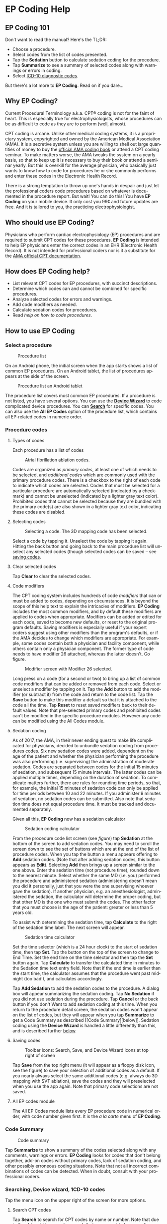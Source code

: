 #+TITLE:     
#+AUTHOR:    David Mann
#+EMAIL:     mannd@epstudiossoftware.com
#+DATE:      [2015-04-02 Thu]
#+DESCRIPTION: EP Coding Help
#+KEYWORDS:
#+LANGUAGE:  en
#+OPTIONS:   H:3 num:nil toc:t \n:nil ::t |:t ^:t -:t f:t *:t <:t
#+OPTIONS:   d:nil todo:t pri:nil tags:not-in-toc
#+INFOJS_OPT: view:nil toc:nil ltoc:t mouse:underline buttons:0 path:http://orgmode.org/org-info.js
#+EXPORT_SELECT_TAGS: export
#+EXPORT_EXCLUDE_TAGS: noexport
#+LINK_UP:   
#+LINK_HOME: 
#+XSLT:
#+HTML_HEAD: <style media="screen" type="text/css"> img {max-width: 100%; height: auto;} </style>
* EP Coding Help
** EP Coding 101
Don't want to read the manual?  Here's the TL;DR:
- Choose a procedure.
- Select codes from the list of codes presented.
- Tap the *Sedation* button to calculate sedation coding for the procedure.
- Tap *Summarize* to see a summary of selected codes along with warnings or errors in coding.
- Select [[ICD10][ICD-10 diagnostic codes]].
But there's a lot more to *EP Coding*.  Read on if you dare...
** Why EP Coding?
Current Procedural Terminology a.k.a. CPT® coding is not for the faint
of heart.  This is especially true for electrophysiologists, whose
procedures can be as difficult to code as they are to perform (well,
almost).

CPT coding is arcane.  Unlike other medical coding systems, it is a
proprietary system, copyrighted and owned by the American Medical
Association (AMA).  It is a secretive system unless you are willing to
shell out large quantities of money to buy the [[https://commerce.ama-assn.org/store/][official AMA coding book]]
or attend a CPT coding seminar.  To make matters worse, the AMA tweaks
the system on a yearly basis, so that to keep up it is necessary to
buy their book or attend a seminar yearly.  But this is overkill for
the average physician, who basically just wants to know how to code
for procedures he or she commonly performs and enter these codes in
the Electronic Health Record.

There is a strong temptation to throw up one's hands in despair and
just let the professional coders code procedures based on whatever is
documented in the procedure report.  But wait!  You can do this!  You
have *EP Coding* on your mobile device.  It only cost you 99¢ and
future updates are free.  And it is tailored to you, the practicing
electrophysiologist.
** Who should use EP Coding?
Physicians who perform cardiac electrophysiology (EP) procedures and
are required to submit CPT codes for these procedures. *EP Coding* is
intended to help EP physicians enter the correct codes in an EHR
(Electronic Health Record).  It is not intended for professional
coders nor is it a substitute for the [[https://commerce.ama-assn.org/store/][AMA official CPT documentation]].
** How does EP Coding help?
- List relevant CPT codes for EP procedures, with succinct descriptions.
- Determine which codes can and cannot be combined for specific procedures.
- Analyze selected codes for errors and warnings.
- Add code modifiers as needed.
- Calculate sedation codes for procedures.
- Read [[General hints][help on how to code procedures]].
** How to use EP Coding
*** Select a procedure
#+CAPTION: Procedure list
[[./procedure_list_phone.png]]

On an Android phone, the initial screen when the app starts shows a
list of common EP procedures.  On an Android tablet, the list of
procedures appears at the side of the screen.

#+CAPTION: Procedure list an Android tablet
[[./procedure_list_tablet.png]]

The procedure list covers most common EP procedures.  If a procedure
is not listed, you have several options.  You can use the
[[Wizard][*Device Wizard*]] to code complicated device procedures.
You can [[Search][*Search*]] for specific codes.  You can also use the
*All EP Codes* option of the procedure list, which contains all
EP-related codes in numeric order.
*** Procedure codes
**** Types of codes
Each procedure has a list of codes
#+CAPTION: Atrial fibrillation ablation codes.
#+NAME: code list
[[./afb_codes.png]]

Codes are organized as /primary codes/, at least one of which needs to
be selected, and /additional codes/ which are commonly used with the
primary procedure codes.  There is a checkbox to the right of each
code to indicate which codes are selected.  Codes that must be
selected for a particular procedure are automatically selected
(indicated by a checkmark) and cannot be unselected (indicated by a
lighter gray text color).  Prohibited codes that cannot be selected
because they are bundled with the primary code(s) are also shown in a
lighter gray text color, indicating these codes are disabled.
**** Selecting codes
#+CAPTION: Selecting a code.  The 3D mapping code has been selected.
[[./afb_selected_code.png]]

Select a code by tapping it.  Unselect the code by tapping it again.
Hitting the back button and going back to the main procedure list will
unselect any selected codes (though selected codes can be saved -- see
[[Save][saving codes]].
**** Clear selected codes
Tap *Clear* to clear the selected codes.
**** Code modifiers
The CPT coding system includes hundreds of code /modifiers/ that can
or must be added to codes, depending on circumstances.  It is beyond
the scope of this help text to explain the intricacies of modifiers.
*EP Coding* includes the most common modifiers, and by default these
modifiers are applied to codes when appropriate.  Modifiers can be
added or edited for each code, saved to become new defaults, or reset
to the original program defaults.  Saving modifiers is especially
useful if your expert coders suggest using other modifiers than the
program's defaults, or if the AMA decides to change which modifiers
are appropriate.  For example, some codes contain both a physician and
facility component, while others contain only a physician component.
The former type of code needs to have modifier 26 attached, whereas
the latter doesn't.  Go figure.

#+CAPTION: Modifier screen with Modifier 26 selected.
[[./modifiers.png]]

Long press on a code (for a second or two) to bring up a list of
common code modifiers that can be added or removed from each code.
Select or unselect a modifier by tapping on it.  Tap the *Add* button
to add the modifier (or subtract it) from the code and return to the
code list.  Tap the *Save* button to make this modifier a default so
that it is attached to the code all the time.  Tap *Reset* to reset
saved modifiers back to their default values.  Note that pre-selected
primary codes and prohibited codes can't be modified in the specific
procedure modules.  However any code can be modified using the All
Codes module.
**** Sedation coding
As of 2017, the AMA, in their never ending quest to make life
complicated for physicians, decided to unbundle sedation coding from
procedures codes.  Six new sedation codes were added, dependent on the
age of the patient and whether the physician performing the procedure
was also performing (i.e. supervising) the administration of moderate
sedation.  Codes are separated between codes for the initial 15
minutes of sedation, and subsequent 15 minute intervals.  The latter
codes can be applied multiple times, depending on the duration of
sedation.  To complicate matters further, there are rules for rounding
time periods, so that, for example, the initial 15 minutes of sedation
code can only be applied for time periods between 10 and 22 minutes.
If you administer 9 minutes of sedation, no sedation codes can be
submitted.  Also note that sedation time does not equal procedure
time.  It must be tracked and documented separately.

Given all this, *EP Coding* now has a sedation calculator
#+CAPTION: Sedation coding calculator
[[./sedation_time.png]]

From the procedure code list screen (see [[code list][figure]]) tap
*Sedation* at the bottom of the screen to add sedation codes.  You may
need to scroll the screen down to see the set of buttons which are at
the end of the list of procedure codes.  When you tap the button a
menu appears offering to *Add* sedation codes.  (Note that after
adding sedation codes, this button appears as *Edit*).  Selecting
*Add* then brings up a screen similar to the one above.  Enter the
sedation time (not procedure time), rounded down to the nearest
minute.  Select whether the same MD (i.e. you) performed the procedure
and administered sedation (administering doesn't mean you did it
personally, just that you were the one supervising whoever gave the
sedation).  If another physician, e.g. an anesthesiologist,
administered the sedation, the calculator will determine the proper
coding, but that other MD is the one who must submit the codes.  The
other factor that you must choose is the age of the patient: greater
or less than 5 years old.

To assist with determining the sedation time, tap *Calculate* to the
right of the sedation time label.  The next screen will appear.

#+CAPTION: Sedation time calculator
[[./sedation_time_calculator.png]]

Set the time selector (which is a 24 hour clock) to the start of
sedation time, then tap *Set*.  Tap the button on the top of the
screen to change to End Time.  Set the end time on the time selector
and then tap the *Set* button again.  Tap *Calculate* to transfer the
calculated time in minutes to the Sedation time text entry field.
Note that if the end time is earlier than the start time, the
calculator assumes that the procedure went past midnight (too bad!),
and calculates accordingly.

Tap *Add Sedation* to add the sedation codes to the procedure.  A
dialog box will appear summarizing the sedation coding.  Tap *No
Sedation* if you did not use sedation during the procedure.  Tap
*Cancel* or the back button if you don't Want to add sedation coding
at this time.  When you return to the procedure detail screen, the
sedation codes won't appear on the list of codes, but they will appear
when you tap *Summarize* to get a Code Summary as described [[Code
Summary][below]].  Sedation coding using the *Device Wizard* is
handled a little differently than this, and is described further
[[Wizard][below]].
**** <<Save>>Saving codes
#+CAPTION: Toolbar icons: Search, Save, and Device Wizard icons at top right of screen
[[./icons.png]]

Tap *Save* from the top right menu (it will appear as a floppy disk
icon, see the figure) to save your selection of additional codes as a
default.  If you nearly always select the same additional codes
(e.g. always do 3D mapping with SVT ablation), save the codes and they
will preselected when you use the app again. Note that primary code
selections are not saved.
**** All EP codes module
The All EP Codes module lists every EP procedure code in numerical
order, with code number given first.  It is the /a la carte/ menu of
*EP Coding*.
*** Code Summary
#+CAPTION: Code summary
[[./summary.png]]

Tap *Summarize* to show a summary of the codes selected along with any
comments, warnings or errors.  *EP Coding* looks for codes that don't
belong together, add-on codes without primary codes, lack of sedation
coding, and other possibly erroneous coding situations.  Note that not
all incorrect combinations of codes can be detected.  When in doubt,
consult with your professional coders.
*** Searching, Device wizard, 1CD-10 codes
Tap the menu icon on the upper right of the screen for more options.
**** <<Search>>Search CPT codes
Tap *Search* to search for CPT codes by name or number.  Note that due to
the [[Abbreviations][abbreviations]] used, a search that you expect to
have results may come up empty.  For example to search for
pacer/pacemaker codes, search for "PPM."  [[Abbreviations][Here]] is a
list of abbreviations used in *EP Coding*.
**** <<Wizard>>Device wizard
Tap *Device Wizard* to steer you through complex device upgrades and
revisions.  A list of steps and possible codes is shown.  Swipe each
coding page and select the codes you need on each page.  Sedation is
added along the way.  After swiping through each page of the Wizard,
the code summary will appear when you select *Finish* or swipe past
the last page.
**** <<ICD10>>ICD-10 codes
Ah, it’s time to forget all those ICD-9 codes you spent all those years remembering, because now the NEW IMPROVED ICD-10 codes are here!  And not only are the new codes completely different, there are a whole lot more of them now too!  To help with the painful transition to ICD-10, *EP Coding* includes a searchable list of a subset of these codes.  The codes are the so-called ICD-10-CM codes which are the diagnostic codes (the ICD-10-PCS procedure codes are not included, as these are more relevant to facility coding).  The diagnostic codes included are all the cardiology-related codes.  Technically speaking, these are all codes in the ranges I00-I99, R00-R31, Q20-Q28, and Z86.74.  This is only a subset of the total code set, but still includes over 1400 codes!  Clearly not all are needed to code EP procedures, but it is easier to include this large set of codes than to pick through them all to see which are most relevant to electrophysiologists.  Fortunately there is a search bar at the top of the list.  Use this to narrow down and find the right code.  For example, here is a search for "fib":

#+CAPTION: ICD-10 search for "fib.
[[./icd_10_codes.png]]

Note that all ICD-10 codes start with a /letter/ not a /number/.  Thus for example the code for /Paroxysmal atrial fibrillation is *I48.0*, /not/ *148.0*.
**** Help
Well, you're reading this, so you must have figured out already that
you select *Help* to get help.
** General hints
- Set code analysis to verbose.
- Use the specific procedure modules rather than the All EP Codes
  module for coding procedures.
- Don't use the raw sedation codes in the All EP Codes module for sedation coding.  Use the *Sedation* button instead.
- You may find it easier to use the [[Wizard][*Device Wizard*]] to do device
  upgrade coding rather than the Upgrade/Revision/Extraction module.
- Use the All EP Codes module if you need to look up a specific code,
  as they are listed in numeric order in this module.  Alternatively,
  use [[Search][*Search*]].
- There are some rare codes in the All EP Codes module that aren't
  present in the other modules.
- Don't try to add codes that are disabled in a procedure module.
- If you nearly always add codes to a procedure (e.g. 3D mapping with
  AFB ablation), then save it as a default using the [[Save][*Save*]] icon.
- *Warnings* (indicated by *!* or an emoticon, depending on the capabilities of your device, and [[Settings][*Settings*]]) point out codes that you may be
  missing or code combinations that possibly shouldn't be used
  together.
- *Errors* (indicated by *!!* or an emoticon) indicate code
  combinations that almost certainly are not allowed.
- Check with your coders or the [[https://commerce.ama-assn.org/store/][AMA documentation]] if you are not sure
  how to code a procedure.
** Specific procedures
*** AFB ablation
- Includes comprehensive EP testing, LA pacing and recording and
  transseptal puncture.
- Add 93657 if additional AFB ablation done beyond pulmonary vein
  isolation.
- Add 93655 if separate supraventricular arrhythmia mechanism
  ablated (e.g. focal atrial tachycardia).
*** SVT ablation
- Includes comprehensive EP testing.
- SVT ablation code is used for any kind of SVT ablation including
  WPW, focal atrial tachycardia, atrial flutter, and AV nodal reentry.
*** VT ablation
- Includes comprehensive EP testing, LV pacing and recording, and
  mapping codes.
- You can't add mapping codes 93609 or 93613 to VT ablation!
*** AV node ablation
- It is not clear if EP testing codes can be combined with AV
  node ablation.
- It is not clear if mapping codes can be combined with AV node ablation.
- These points may need to be clarified with your coders.
*** EP testing
- Use 93620 (EP testing with attempted arrhythmia
  induction).
- Don't code with ablation procedures (? exception AV node
  ablation).
- You can add mapping codes, but don't add ablation codes to EP
  testing.
- Make sure you have performed and documented all components for code 93620:
  - insertion of multiple catheters
  - right atrial pacing and recording
  - right ventricular pacing and recording
  - His bundle recording
  - Induction or attempted induction of arrhythmia
- If there is no attempted induction of arrhythmia (e.g. arrhythmia is incessant and already present), use code 93619.
- If not all components can be performed (e.g. patient in atrial fibrillation so no atrial pacing), it may be necessary to use individual component codes rather than the comprehensive EP codes.  These codes are found in the all Codes module and may be combined as needed:
  - 93600 Bundle of His recording
  - 93602 Intra-atrial recording
  - 93603 Right ventricular recording
  - 93610 Intra-atrial pacing
  - 93612 Intraventricular pacing
  - 93618 Induction of arrhythmia
- If left atrial pacing and recording is performed, add code +93621 to one of the primary EP study codes.  If there is only left atrial recording but not pacing (e.g. patient in atrial fibrillation), or vice-versa, add modifier 52 (reduced services).
*** New PPM or ICD
- Use codes 33206 to 33208 for new PPM depending on number of leads.
- Use 33249 for new single or dual ICD.
- Add code 33225 to dual chamber device code for PPM or ICD with CRT.
- Add 93641 if you do DFT testing during the ICD implant.
- Placing a sub-cutaneous array is probably best coded with 33999
  (unlisted surgical procedure code).
- <<Q0>>Modifier Q0 must be used for primary prevention ICDs (the majority of implants in most cases).  Modifier Q0 must be removed for other ICD indications (i.e. secondary prevention).
*** Replace PPM or ICD
- Use 33227 to 33229 for PPM replacement and 33262 to 33264 for ICD
  replacement depending on number of leads.
- Do not add generator removal codes to these codes!
- Add 93641 if you do DFT testing during ICD generator replacement.
- Remember to use [[Q0][Modifier Q0]] if needed.
*** Upgrade/revision/extraction
- This is the most complicated coding area. We will break this
  down into some specific situations.  You can also use the [[Wizard][*Device
  Wizard*]] to lead you through this.  This is the simplest way to do
  this!
- Note codes are arranged in logical groups, not necessarily in
  numeric order.
- Don't forget [[Q0][Modifier Q0]]!
**** Lead addition only, no change in generator
- Use specific lead placement code, e.g. 33216, place A lead.
- Use 33224 to place an LV lead if the CRT generator is already there.
**** Lead repositioning
- Reposition previously implanted single A or V lead: 33215
- Reposition previously implanted LV lead: 33226
**** Removal of generator alone
- PPM generator removal: 33233
- ICD generator removal: 33241
- Don't use these codes in conjunction with generator-only
  replacement codes, but do use them with new/replacement system codes
  for upgrades (see [[Upgrade of system]]).
**** Removal/extraction of leads
- PPM single lead extraction: 33234
- PPM dual lead extraction: 33235
- ICD 1 or 2 leads extracted: 33244
- LV lead extraction has no specific code, probably should use
  33234 or 33999 (unlisted procedure).
**** Removal of entire system without replacement
- Use combination of generator removal and lead removal codes as
  appropriate.
**** New/replacement device
- PPM:
  - 33206 new/replacement PPM with new A lead
  - 33207 new/replacement PPM with new V lead
  - 33208 new/replacement PPM with new A and V leads
- ICD: 33249 new ICD, single or dual, with leads
- Plus LV lead: +33225
**** Upgrade of system
- Single chamber to dual chamber PPM (includes new lead, removal
  of old generator and placement of new generator) : 33214
- Other situations: code removal of generator and removal of
  leads if leads are removed, then code for insertion of new system.
- Example: upgrade of single chamber PPM to ICD with CRT.
  - Code PPM generator removal: 33233
  - Code single or dual ICD system implant: 33249
  - Code implant LV lead with new system: +33225
**** Place generator, existing leads
- Single chamber PPM generator: 33212
- Dual chamber PPM generator: 33213
- Single chamber ICD generator: 33240
- Dual chamber ICD generator: 33230
- CRT ICD generator: 33231
**** Pocket revision
- PPM pocket revision: 33222
- ICD pocket revision: 33223
**** Lead repair
- One lead repaired: 33218
- Two leads repaired: 33220
*** Other procedures
- These are miscellaneous EP procedures (tilt table, cardioversion,
  etc.)
- Fluoroscopy to check for lead integrity: 76000
*** All EP codes
- Lists all codes in the app in /numeric/ order.
- Avoid using this module unless other ones don't cover coding
  because procedure is unusual or rarely done.
- Code analysis may not check every combination of codes selected
  in this module.
- This module can be useful to look up specific code numbers.
- Sedation codes are listed, but it is preferable as in the other modules to use the sedation calculator to compute sedation codes.
** <<Settings>>Settings
#+CAPTION: Setting screen
[[./settings.png]]

- Settings, except for the distinguish add-on codes setting, apply
  to the format of the summary screen and code analysis, not to the
  main code display screens.
- Distinguish add-on codes: Add + in front of add-on only codes,
  e.g. +99999.
- Show descriptions: Add description to code, otherwise shows only
  code.
- Truncate descriptions: Shortens descriptions to help fit on
  small screens.
- Check codes in All EP Codes: Turn on or off code analysis in the
  All EP Codes module.
- Use Unicode error symbols: On devices that have font support for Unicode symbols (should be most devices nowadays), use these symbols for marking errors.
- Code analysis detail
  - Verbose: Full analysis with full descriptions of warnings and
    errors.
  - Brief: Lists offending codes without only brief or no
    descriptions.
  - None: No code analysis done.
** <<Abbreviations>>Abbreviations
- A = atrial
- AFB = atrial fibrillation
- AFL = atrial flutter
- CRT = cardiac resynchronization therapy
- ICD = implantable cardioverter defibrillator
- PPM = permanent pacemaker
- LV = left ventricular
- MD = used generically for doctor, regardless of specific degree
- SubQ = subcutaneous
- SVT = supraventricular tachycardia
- V = ventricular
- VT = ventricular tachycardia
** Limitations
- Only EP procedure CPT codes are included.
- No surgical EP codes (e.g. LV lead via thoracotomy).
- Some rare or obsolete codes are not included.
- Code descriptions are paraphrased.
- Code components are not given or are incomplete.
- No office based or in-patient billing codes.
- No device programming codes.
- Only limited, common code modifiers are presented.
- Code analysis marks common errors, but is no substitute for a professional coder!
- Only a subset of ICD-10-CM codes are included.  For example, I did not include [[http://www.icd10data.com/ICD10CM/Codes/V00-Y99/V90-V94/V91-/V91.07XA][V91.07XA Burn due to water-skis on fire, initial encounter]].
- ICD-10-PCS are not included, as these are generally not used by physicians.
** Acknowledgments
- CPT copyright 2014 American Medical Association. All rights
  reserved. CPT is a registered trademark of the American Medical
  Association.
- A limited number of CPT codes are used in this app, under the
  fair use doctrine of the US Copyright Act.  For a discussion of the
  rationale see
  [[https://www.epstudiossoftware.com/fair-use-justification-of-cpt-codes-in-ep-coding/][here]].
- ICD-10-CM codes were downloaded from [[https://www.cms.gov/Medicare/Coding/ICD10/2017-ICD-10-CM-and-GEMs.html][CMS.gov]].  These codes are a modification by the US government of the World Health Organization ICD-10 codes, and are freely available for download.  There appears to be no specific licensing requirement for this code set.
- The source code for EP Coding is available on GitHub [[https://github.com/mannd/epcoding][here]].
- EP Coding source code is open source and is licensed under the
  [[https://www.gnu.org/copyleft/gpl.html][GNU General Public License
  version 3]].
- For questions, error reporting or suggestions contact
  [[mailto:mannd@epstudiossoftware.com][EP Studios]].
- Website: [[https://www.epstudiossoftware.com][www.epstudiossoftware.com]]

